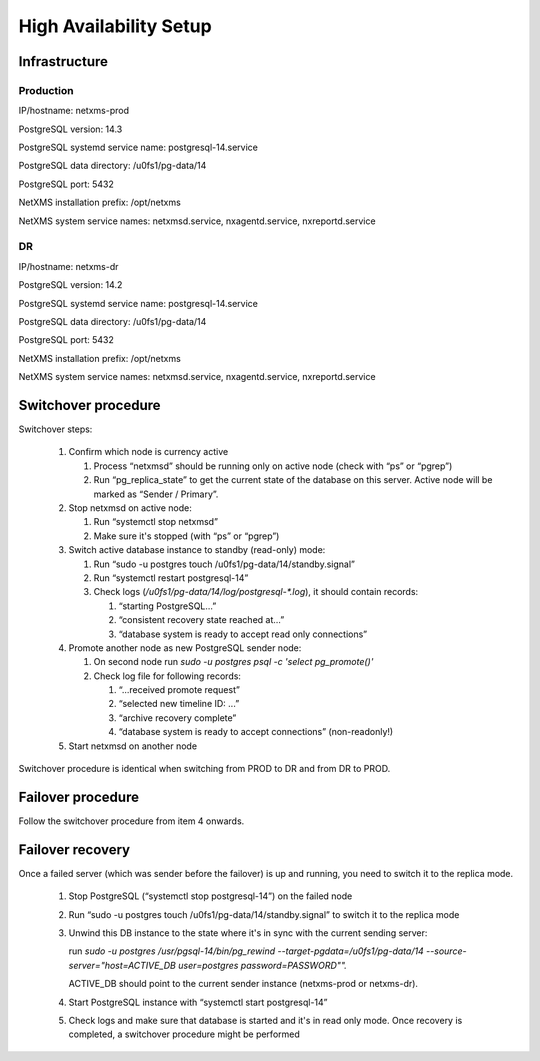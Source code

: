 .. _high-availability-setup:

#######################
High Availability Setup
#######################

Infrastructure
==============


Production
----------

IP/hostname: netxms-prod

PostgreSQL version: 14.3

PostgreSQL systemd service name: postgresql-14.service

PostgreSQL data directory: /u0fs1/pg-data/14

PostgreSQL port: 5432

NetXMS installation prefix: /opt/netxms

NetXMS system service names: netxmsd.service, nxagentd.service, nxreportd.service


DR
--

IP/hostname: netxms-dr

PostgreSQL version: 14.2

PostgreSQL systemd service name: postgresql-14.service

PostgreSQL data directory: /u0fs1/pg-data/14

PostgreSQL port: 5432

NetXMS installation prefix: /opt/netxms

NetXMS system service names: netxmsd.service, nxagentd.service, nxreportd.service


Switchover procedure
====================

Switchover steps:

 #. Confirm which node is currency active

    #. Process “netxmsd” should be running only on active node (check with “ps” or “pgrep”)
    #. Run “pg_replica_state” to get the current state of the database on this server. Active node will be marked as “Sender / Primary”.

 #. Stop netxmsd on active node:

    #. Run “systemctl stop netxmsd”
    #. Make sure it's stopped (with “ps” or “pgrep”)

 #. Switch active database instance to standby (read-only) mode:

    #. Run “sudo -u postgres touch /u0fs1/pg-data/14/standby.signal”
    #. Run “systemctl restart postgresql-14”
    #. Check logs (`/u0fs1/pg-data/14/log/postgresql-*.log`), it should contain records:

       #. “starting PostgreSQL...”
       #. “consistent recovery state reached at...”
       #. “database system is ready to accept read only connections”

 #. Promote another node as new PostgreSQL sender node:

    #. On second node run `sudo -u postgres psql -c 'select pg_promote()'`
    #. Check log file for following records:

       #. “...received promote request”
       #. “selected new timeline ID: ...”
       #. “archive recovery complete”
       #. “database system is ready to accept connections” (non-readonly!)

 #. Start netxmsd on another node

Switchover procedure is identical when switching from PROD to DR and from DR to PROD.

Failover procedure
==================

Follow the switchover procedure from item 4 onwards.

Failover recovery
=================

Once a failed server (which was sender before the failover) is up and running, you need to
switch it to the replica mode.

 #. Stop PostgreSQL (“systemctl stop postgresql-14”) on the failed node
 #. Run “sudo -u postgres touch /u0fs1/pg-data/14/standby.signal” to switch it to the replica mode
 #. Unwind this DB instance to the state where it's in sync with the current sending server: 

    run `sudo -u postgres /usr/pgsql-14/bin/pg_rewind --target-pgdata=/u0fs1/pg-data/14 --source-server="host=ACTIVE_DB user=postgres password=PASSWORD"".`
    
    ACTIVE_DB should point to the current sender instance (netxms-prod or netxms-dr).
 #. Start PostgreSQL instance with “systemctl start postgresql-14”
 #. Check logs and make sure that database is started and it's in read only
    mode. Once recovery is completed, a switchover procedure might be performed
